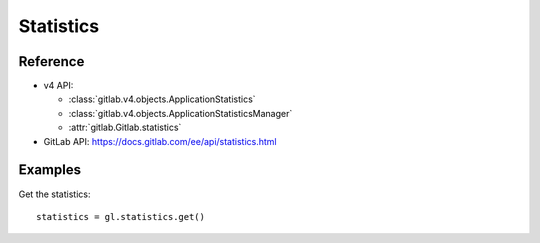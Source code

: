 ##########
Statistics
##########

Reference
---------

* v4 API:

  + :class:`gitlab.v4.objects.ApplicationStatistics`
  + :class:`gitlab.v4.objects.ApplicationStatisticsManager`
  + :attr:`gitlab.Gitlab.statistics`

* GitLab API: https://docs.gitlab.com/ee/api/statistics.html

Examples
--------

Get the statistics::

    statistics = gl.statistics.get()
